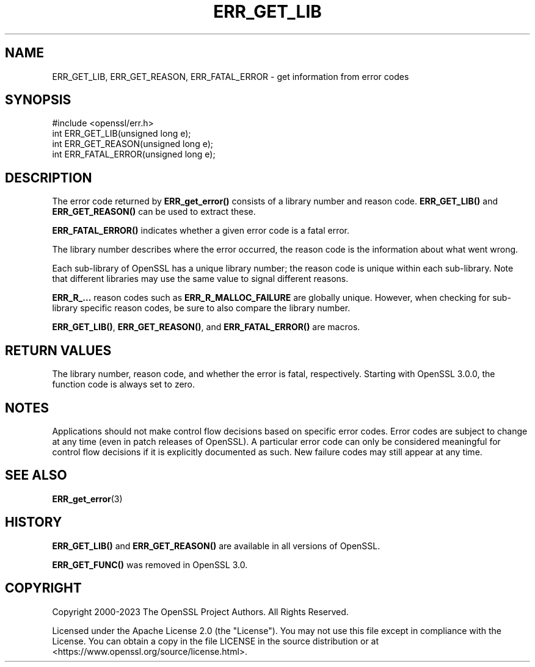 .\"	$NetBSD: ERR_GET_LIB.3,v 1.1 2025/07/17 14:25:44 christos Exp $
.\"
.\" -*- mode: troff; coding: utf-8 -*-
.\" Automatically generated by Pod::Man v6.0.2 (Pod::Simple 3.45)
.\"
.\" Standard preamble:
.\" ========================================================================
.de Sp \" Vertical space (when we can't use .PP)
.if t .sp .5v
.if n .sp
..
.de Vb \" Begin verbatim text
.ft CW
.nf
.ne \\$1
..
.de Ve \" End verbatim text
.ft R
.fi
..
.\" \*(C` and \*(C' are quotes in nroff, nothing in troff, for use with C<>.
.ie n \{\
.    ds C` ""
.    ds C' ""
'br\}
.el\{\
.    ds C`
.    ds C'
'br\}
.\"
.\" Escape single quotes in literal strings from groff's Unicode transform.
.ie \n(.g .ds Aq \(aq
.el       .ds Aq '
.\"
.\" If the F register is >0, we'll generate index entries on stderr for
.\" titles (.TH), headers (.SH), subsections (.SS), items (.Ip), and index
.\" entries marked with X<> in POD.  Of course, you'll have to process the
.\" output yourself in some meaningful fashion.
.\"
.\" Avoid warning from groff about undefined register 'F'.
.de IX
..
.nr rF 0
.if \n(.g .if rF .nr rF 1
.if (\n(rF:(\n(.g==0)) \{\
.    if \nF \{\
.        de IX
.        tm Index:\\$1\t\\n%\t"\\$2"
..
.        if !\nF==2 \{\
.            nr % 0
.            nr F 2
.        \}
.    \}
.\}
.rr rF
.\"
.\" Required to disable full justification in groff 1.23.0.
.if n .ds AD l
.\" ========================================================================
.\"
.IX Title "ERR_GET_LIB 3"
.TH ERR_GET_LIB 3 2025-07-01 3.5.1 OpenSSL
.\" For nroff, turn off justification.  Always turn off hyphenation; it makes
.\" way too many mistakes in technical documents.
.if n .ad l
.nh
.SH NAME
ERR_GET_LIB, ERR_GET_REASON, ERR_FATAL_ERROR
\&\- get information from error codes
.SH SYNOPSIS
.IX Header "SYNOPSIS"
.Vb 1
\& #include <openssl/err.h>
\&
\& int ERR_GET_LIB(unsigned long e);
\&
\& int ERR_GET_REASON(unsigned long e);
\&
\& int ERR_FATAL_ERROR(unsigned long e);
.Ve
.SH DESCRIPTION
.IX Header "DESCRIPTION"
The error code returned by \fBERR_get_error()\fR consists of a library
number and reason code. \fBERR_GET_LIB()\fR
and \fBERR_GET_REASON()\fR can be used to extract these.
.PP
\&\fBERR_FATAL_ERROR()\fR indicates whether a given error code is a fatal error.
.PP
The library number describes where the error
occurred, the reason code is the information about what went wrong.
.PP
Each sub\-library of OpenSSL has a unique library number; the
reason code is unique within each sub\-library.  Note that different
libraries may use the same value to signal different reasons.
.PP
\&\fBERR_R_...\fR reason codes such as \fBERR_R_MALLOC_FAILURE\fR are globally
unique. However, when checking for sub\-library specific reason codes,
be sure to also compare the library number.
.PP
\&\fBERR_GET_LIB()\fR, \fBERR_GET_REASON()\fR, and \fBERR_FATAL_ERROR()\fR are macros.
.SH "RETURN VALUES"
.IX Header "RETURN VALUES"
The library number, reason code, and whether the error
is fatal, respectively.
Starting with OpenSSL 3.0.0, the function code is always set to zero.
.SH NOTES
.IX Header "NOTES"
Applications should not make control flow decisions based on specific error
codes. Error codes are subject to change at any time (even in patch releases of
OpenSSL). A particular error code can only be considered meaningful for control
flow decisions if it is explicitly documented as such. New failure codes may
still appear at any time.
.SH "SEE ALSO"
.IX Header "SEE ALSO"
\&\fBERR_get_error\fR\|(3)
.SH HISTORY
.IX Header "HISTORY"
\&\fBERR_GET_LIB()\fR and \fBERR_GET_REASON()\fR are available in all versions of OpenSSL.
.PP
\&\fBERR_GET_FUNC()\fR was removed in OpenSSL 3.0.
.SH COPYRIGHT
.IX Header "COPYRIGHT"
Copyright 2000\-2023 The OpenSSL Project Authors. All Rights Reserved.
.PP
Licensed under the Apache License 2.0 (the "License").  You may not use
this file except in compliance with the License.  You can obtain a copy
in the file LICENSE in the source distribution or at
<https://www.openssl.org/source/license.html>.
